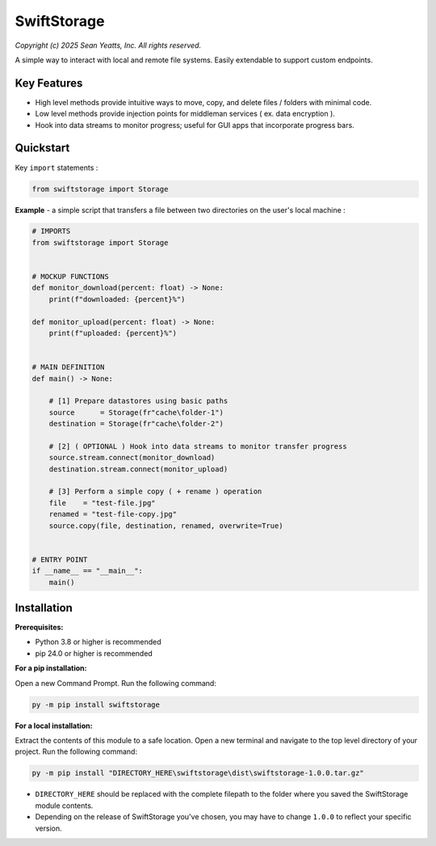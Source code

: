 SwiftStorage
============

*Copyright (c) 2025 Sean Yeatts, Inc. All rights reserved.*

A simple way to interact with local and remote file systems. Easily extendable to support custom endpoints.


Key Features
------------
- High level methods provide intuitive ways to move, copy, and delete files / folders with minimal code.
- Low level methods provide injection points for middleman services ( ex. data encryption ).
- Hook into data streams to monitor progress; useful for GUI apps that incorporate progress bars.


Quickstart
----------

Key ``import`` statements :

.. code:: python

  from swiftstorage import Storage

**Example** - a simple script that transfers a file between two directories on the user's local machine :

.. code:: python

  # IMPORTS
  from swiftstorage import Storage


  # MOCKUP FUNCTIONS
  def monitor_download(percent: float) -> None:
      print(f"downloaded: {percent}%")
  
  def monitor_upload(percent: float) -> None:
      print(f"uploaded: {percent}%")


  # MAIN DEFINITION
  def main() -> None:
      
      # [1] Prepare datastores using basic paths
      source      = Storage(fr"cache\folder-1")
      destination = Storage(fr"cache\folder-2")
  
      # [2] ( OPTIONAL ) Hook into data streams to monitor transfer progress
      source.stream.connect(monitor_download)
      destination.stream.connect(monitor_upload)
  
      # [3] Perform a simple copy ( + rename ) operation
      file    = "test-file.jpg"
      renamed = "test-file-copy.jpg"
      source.copy(file, destination, renamed, overwrite=True)
  
  
  # ENTRY POINT
  if __name__ == "__main__":
      main()


Installation
------------
**Prerequisites:**

- Python 3.8 or higher is recommended
- pip 24.0 or higher is recommended

**For a pip installation:**

Open a new Command Prompt. Run the following command:

.. code:: sh

  py -m pip install swiftstorage

**For a local installation:**

Extract the contents of this module to a safe location. Open a new terminal and navigate to the top level directory of your project. Run the following command:

.. code:: sh

  py -m pip install "DIRECTORY_HERE\swiftstorage\dist\swiftstorage-1.0.0.tar.gz"

- ``DIRECTORY_HERE`` should be replaced with the complete filepath to the folder where you saved the SwiftStorage module contents.
- Depending on the release of SwiftStorage you've chosen, you may have to change ``1.0.0`` to reflect your specific version.

